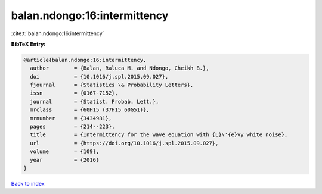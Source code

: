 balan.ndongo:16:intermittency
=============================

:cite:t:`balan.ndongo:16:intermittency`

**BibTeX Entry:**

.. code-block:: bibtex

   @article{balan.ndongo:16:intermittency,
     author        = {Balan, Raluca M. and Ndongo, Cheikh B.},
     doi           = {10.1016/j.spl.2015.09.027},
     fjournal      = {Statistics \& Probability Letters},
     issn          = {0167-7152},
     journal       = {Statist. Probab. Lett.},
     mrclass       = {60H15 (37H15 60G51)},
     mrnumber      = {3434981},
     pages         = {214--223},
     title         = {Intermittency for the wave equation with {L}\'{e}vy white noise},
     url           = {https://doi.org/10.1016/j.spl.2015.09.027},
     volume        = {109},
     year          = {2016}
   }

`Back to index <../By-Cite-Keys.html>`_
